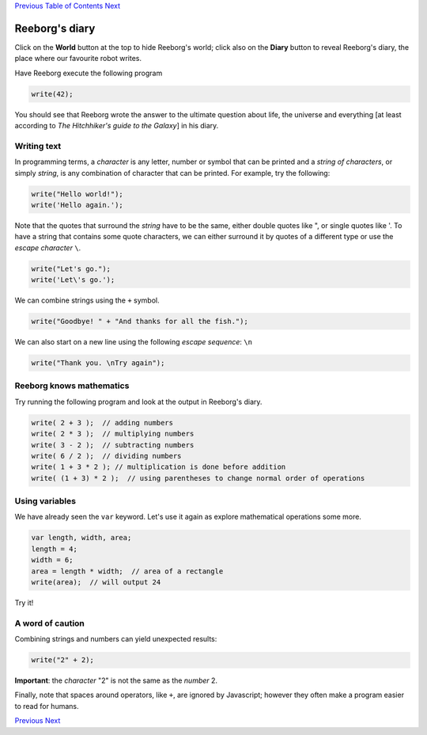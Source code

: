 `Previous <Javascript:void(0);>`__ `Table of
Contents <Javascript:void(0);>`__ `Next <Javascript:void(0);>`__

Reeborg's diary
===============

Click on the **World** button at the top to hide Reeborg's world; click
also on the **Diary** button to reveal Reeborg's diary, the place where
our favourite robot writes.

Have Reeborg execute the following program

.. code:: jscode

    write(42);

You should see that Reeborg wrote the answer to the ultimate question
about life, the universe and everything [at least according to *The
Hitchhiker's guide to the Galaxy*] in his diary.

Writing text
------------

In programming terms, a *character* is any letter, number or symbol that
can be printed and a *string of characters*, or simply *string*, is any
combination of character that can be printed. For example, try the
following:

.. code:: jscode

    write("Hello world!");
    write('Hello again.');

Note that the quotes that surround the *string* have to be the same,
either double quotes like ", or single quotes like '. To have a string
that contains some quote characters, we can either surround it by quotes
of a different type or use the *escape character* ``\``.

.. code:: jscode

    write("Let's go.");
    write('Let\'s go.');

We can combine strings using the ``+`` symbol.

.. code:: jscode

    write("Goodbye! " + "And thanks for all the fish.");

We can also start on a new line using the following *escape sequence*:
``\n``

.. code:: jscode

    write("Thank you. \nTry again");

Reeborg knows mathematics
-------------------------

Try running the following program and look at the output in Reeborg's
diary.

.. code:: jscode

    write( 2 + 3 );  // adding numbers
    write( 2 * 3 );  // multiplying numbers
    write( 3 - 2 );  // subtracting numbers
    write( 6 / 2 );  // dividing numbers
    write( 1 + 3 * 2 ); // multiplication is done before addition
    write( (1 + 3) * 2 );  // using parentheses to change normal order of operations

Using variables
---------------

We have already seen the ``var`` keyword. Let's use it again as explore
mathematical operations some more.

.. code:: jscode

    var length, width, area;
    length = 4;
    width = 6;
    area = length * width;  // area of a rectangle
    write(area);  // will output 24

Try it!

A word of caution
-----------------

Combining strings and numbers can yield unexpected results:

.. code:: jscode

    write("2" + 2);

**Important**: the *character* "2" is not the same as the *number* 2.

Finally, note that spaces around operators, like ``+``, are ignored by
Javascript; however they often make a program easier to read for humans.

`Previous <Javascript:void(0);>`__ `Next <Javascript:void(0);>`__
